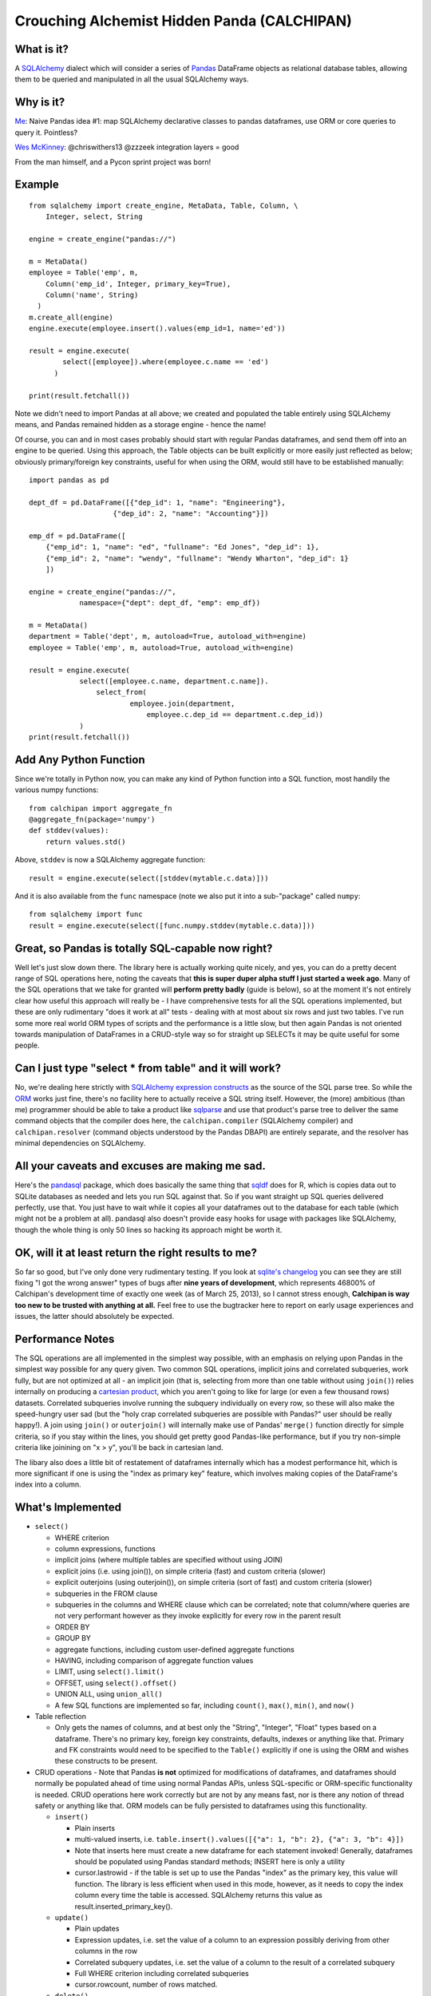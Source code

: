 ============================================
Crouching Alchemist Hidden Panda (CALCHIPAN)
============================================

What is it?
===========

A `SQLAlchemy <http://www.sqlalchemy.org/>`_ dialect which will
consider a series of `Pandas <pandas.pydata.org/>`_ DataFrame objects
as relational database tables, allowing them to be queried and manipulated
in all the usual SQLAlchemy ways.

Why is it?
==========

`Me <https://twitter.com/zzzeek/status/313405747134357505>`_: Naive Pandas idea #1: map SQLAlchemy declarative classes to pandas dataframes, use ORM or core queries to query it. Pointless?

`Wes McKinney <https://twitter.com/wesmckinn/status/313412273043537920>`_: @chriswithers13 @zzzeek integration layers = good

From the man himself, and a Pycon sprint project was born!

Example
=======

::

  from sqlalchemy import create_engine, MetaData, Table, Column, \
      Integer, select, String

  engine = create_engine("pandas://")

  m = MetaData()
  employee = Table('emp', m,
      Column('emp_id', Integer, primary_key=True),
      Column('name', String)
    )
  m.create_all(engine)
  engine.execute(employee.insert().values(emp_id=1, name='ed'))

  result = engine.execute(
          select([employee]).where(employee.c.name == 'ed')
        )

  print(result.fetchall())

Note we didn't need to import Pandas at all above; we created
and populated the table entirely using SQLAlchemy means,
and Pandas remained hidden as a storage engine - hence the name!

Of course, you can and in most cases probably should start with
regular Pandas dataframes, and send them off into an engine
to be queried.  Using this approach, the Table objects can
be built explicitly or more easily just reflected as below;
obviously primary/foreign key constraints, useful for when
using the ORM, would still have to be established
manually::

  import pandas as pd

  dept_df = pd.DataFrame([{"dep_id": 1, "name": "Engineering"},
                      {"dep_id": 2, "name": "Accounting"}])

  emp_df = pd.DataFrame([
      {"emp_id": 1, "name": "ed", "fullname": "Ed Jones", "dep_id": 1},
      {"emp_id": 2, "name": "wendy", "fullname": "Wendy Wharton", "dep_id": 1}
      ])

  engine = create_engine("pandas://",
              namespace={"dept": dept_df, "emp": emp_df})

  m = MetaData()
  department = Table('dept', m, autoload=True, autoload_with=engine)
  employee = Table('emp', m, autoload=True, autoload_with=engine)

  result = engine.execute(
              select([employee.c.name, department.c.name]).
                  select_from(
                          employee.join(department,
                              employee.c.dep_id == department.c.dep_id))
              )
  print(result.fetchall())

Add Any Python Function
=======================

Since we're totally in Python now, you can make any kind of Python function
into a SQL function, most handily the various numpy functions::

    from calchipan import aggregate_fn
    @aggregate_fn(package='numpy')
    def stddev(values):
        return values.std()

Above, ``stddev`` is now a SQLAlchemy aggregate function::

  result = engine.execute(select([stddev(mytable.c.data)]))

And it is also available from the ``func`` namespace (note we
also put it into a sub-"package" called ``numpy``::

  from sqlalchemy import func
  result = engine.execute(select([func.numpy.stddev(mytable.c.data)]))

Great, so Pandas is totally SQL-capable now right?
==================================================

Well let's just slow down there.   The library here is actually
working quite nicely, and yes, you can do a pretty decent range of SQL operations
here, noting the caveats that **this is super duper alpha stuff I just started a week ago**.
Many of the SQL operations that we take for granted will **perform pretty badly**
(guide is below), so at the moment it's not entirely clear how useful this approach
will really be - I have comprehensive tests for all the SQL operations implemented,
but these are only rudimentary "does it work at all" tests - dealing
with at most about six rows and just two tables.   I've run some more real world ORM
types of scripts and the performance is a little slow, but then again Pandas is not oriented
towards manipulation of DataFrames in a CRUD-style way so for straight up SELECTs
it may be quite useful for some people.

Can I just type "select * from table" and it will work?
=======================================================================

No, we're dealing here strictly with
`SQLAlchemy expression constructs <http://docs.sqlalchemy.org/en/rel_0_8/core/tutorial.html>`_
as the source of the SQL parse tree.   So while the
`ORM <http://docs.sqlalchemy.org/en/rel_0_8/orm/tutorial.html>`_ works just fine,
there's no facility here to actually receive a SQL string itself.
However, the (more) ambitious (than me)
programmer should be able to take a product like `sqlparse <http://code.google.com/p/python-sqlparse/>`_
and use that product's parse tree to deliver the same command objects that the compiler does here,
the ``calchipan.compiler`` (SQLAlchemy compiler) and ``calchipan.resolver`` (command objects understood
by the Pandas DBAPI) are entirely separate, and the resolver has minimal dependencies on
SQLAlchemy.

All your caveats and excuses are making me sad.
===============================================

Here's the `pandasql <https://github.com/yhat/pandasql>`_ package, which does basically
the same thing that `sqldf <http://code.google.com/p/sqldf/>`_ does for R, which is copies data out
to SQLite databases as needed and lets you run SQL against that.   So if you want
straight up SQL queries delivered perfectly, use that.  You just have to wait while it copies
all your dataframes out to the database for each table (which might not be a problem at all).
pandasql also doesn't provide easy hooks for usage with packages like SQLAlchemy, though the whole
thing is only 50 lines so hacking its approach might be worth it.

OK, will it at least return the right results to me?
======================================================

So far so good, but I've only done very rudimentary testing.  If you look at
`sqlite's changelog <http://www.sqlite.org/releaselog/3_7_16.html>`_ you can see they
are still fixing "I got the wrong answer" types of bugs after **nine years of
development**, which represents 46800% of Calchipan's development time
of exactly one week (as of March 25, 2013), so I cannot stress enough, **Calchipan is
way too new to be trusted with anything at all.**  Feel free to use the bugtracker
here to report on early usage experiences and issues, the latter should absolutely
be expected.

Performance Notes
==================

The SQL operations are all implemented in the simplest way possible, with an emphasis
on relying upon Pandas in the simplest way possible for any query given.  Two common SQL operations,
implicit joins and correlated subqueries, work fully, but are not optimized at all -
an implicit join (that is, selecting from more than one table without using ``join()``)
relies internally on producing a `cartesian product <http://en.wikipedia.org/wiki/Cartesian_product>`_,
which you aren't going to like for large (or even a few thousand rows) datasets.
Correlated subqueries involve
running the subquery individually on every row, so these will also make
the speed-hungry user sad (but the "holy crap correlated subqueries are possible with Pandas?"
user should be really happy!).   A join using ``join()`` or ``outerjoin()`` will internally
make use of Pandas' ``merge()`` function directly for simple criteria, so if you
stay within the lines, you should get pretty good Pandas-like performance, but if you
try non-simple criteria like joinining on "x > y", you'll be back in
cartesian land.

The libary also does a little bit of restatement of dataframes internally which has a
modest performance hit, which is more significant if one is using the "index as primary key"
feature, which involves making copies of the DataFrame's index into a column.

What's Implemented
===================

* ``select()``

  * WHERE criterion
  * column expressions, functions
  * implicit joins (where multiple tables are specified without using JOIN)
  * explicit joins (i.e. using join()), on simple criteria (fast) and custom criteria (slower)
  * explicit outerjoins (using outerjoin()), on simple criteria (sort of fast)
    and custom criteria (slower)
  * subqueries in the FROM clause
  * subqueries in the columns and WHERE clause which can be correlated; note that column/where
    queries are not very performant however as they invoke explicitly for every row in the
    parent result
  * ORDER BY
  * GROUP BY
  * aggregate functions, including custom user-defined aggregate functions
  * HAVING, including comparison of aggregate function values
  * LIMIT, using ``select().limit()``
  * OFFSET, using ``select().offset()``
  * UNION ALL, using ``union_all()``
  * A few SQL functions are implemented so far, including ``count()``, ``max()``, ``min()``, and ``now()``

* Table reflection

  * Only gets the names of columns, and at best only the "String", "Integer", "Float"
    types based on a dataframe.   There's no primary key, foreign key constraints,
    defaults, indexes or anything like that.  Primary and FK constraints would need
    to be specified to the ``Table()`` explicitly if one is using the ORM and
    wishes these constructs to be present.

* CRUD operations - Note that Pandas **is not** optimized for modifications of dataframes,
  and dataframes should normally be populated ahead of time using normal Pandas APIs,
  unless SQL-specific or ORM-specific functionality is needed.
  CRUD operations here work correctly but are not by any means fast, nor is there any
  notion of thread safety or anything like that.   ORM models can be fully persisted
  to dataframes using this functionality.

  * ``insert()``

    * Plain inserts
    * multi-valued inserts, i.e. ``table.insert().values([{"a": 1, "b": 2}, {"a": 3, "b": 4}])``
    * Note that inserts here must create a new dataframe for each statement invoked!
      Generally, dataframes should be populated using Pandas standard methods; INSERT here
      is only a utility
    * cursor.lastrowid - if the table is set up to use the Pandas "index" as the primary key,
      this value will function.   The library is less efficient when used in this mode,
      however, as it needs to copy the index column every time the table is accessed.
      SQLAlchemy returns this value as result.inserted_primary_key().

  * ``update()``

    * Plain updates
    * Expression updates, i.e. set the value of a column to an expression
      possibly deriving from other columns in the row
    * Correlated subquery updates, i.e. set the value of a column to
      the result of a correlated subquery
    * Full WHERE criterion including correlated subqueries
    * cursor.rowcount, number of rows matched.

  * ``delete()``

    * Plain deletes
    * Full WHERE criterion including correlated subqueries
    * cursor.rowcount, number of rows matched

* ORM

  * The SQLAlchemy ORM builds entirely on top of the Core SQL constructs above, so
    it works fully.

What's Egregiously Missing
===========================

* Other set ops besides UNION ALL - UNION, EXCEPT, INTERSECTION, etc., these should
  be easy to implement
* RETURNING for insert, update, delete, also should be straightforward to implement
* Lots of obvious functions are missing, only a few are present so far
* Coercion/testing of Python date and time values.  Pandas seems to use an internal
  Timestamp format, so SQLAlchemy types that coerce to/from Python datetime() objects
  and such need to be added.
* EXISTS, needs to be evaluated
* CASE statements (should be very easy)
* anything fancy, window functions, CTEs, etc.

* **ANY KIND OF INPUT SANITIZING** - I've no idea if Pandas and/or numpy have any kind
  of remote code execution vulnerabilities, but if they do, **they are here as well**.
  **This library has no security features of any kind, please do not send untrusted
  data into it**.

Thanks, and have a nice day!
